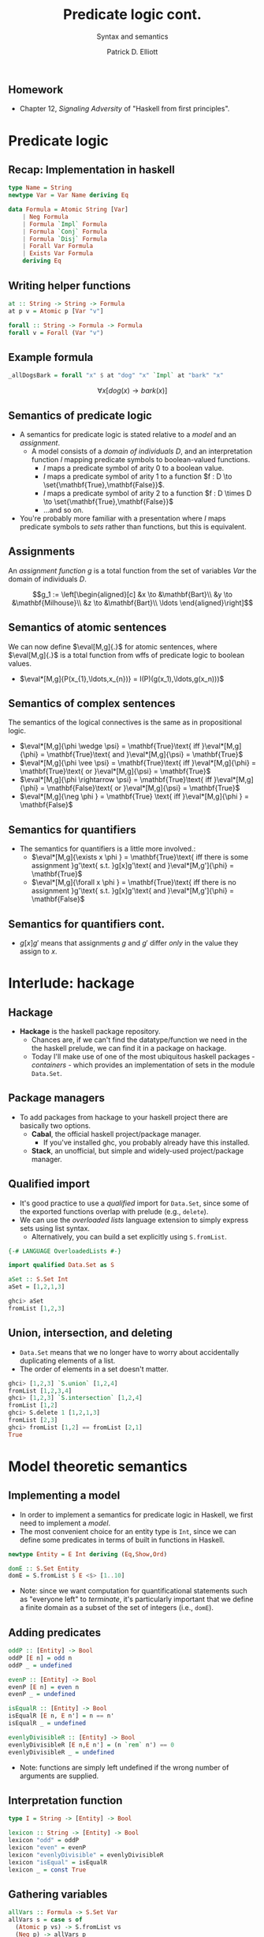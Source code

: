 #+title: Predicate logic cont.
#+subtitle: Syntax and semantics
#+author: Patrick D. Elliott
#+LATEX_HEADER_EXTRA: \input{slides-boilerplate}
#+EXPORT_FILE_NAME: ../docs/pred-cont
#+BEAMER_THEME: metropolis
#+BEAMER_COLOR_THEME: owl [snowy]
#+BEAMER_HEADER: \input{beamerplate.tex}
#+HTML_HEAD: <link rel="stylesheet" type="text/css" href="https://gongzhitaao.org/orgcss/org.css"/>
#+BEAMER_FONT_THEME: professionalfonts
#+LATEX_COMPILER: xelatex
#+OPTIONS: toc:nil H:2

** Homework

- Chapter 12, /Signaling Adversity/ of "Haskell from first principles".

* Predicate logic

** Recap: Implementation in haskell

#+begin_src haskell
type Name = String
newtype Var = Var Name deriving Eq
  
data Formula = Atomic String [Var]
    | Neg Formula
    | Formula `Impl` Formula
    | Formula `Conj` Formula
    | Formula `Disj` Formula
    | Forall Var Formula
    | Exists Var Formula
    deriving Eq
#+end_src

** Writing helper functions

#+begin_src haskell
at :: String -> String -> Formula
at p v = Atomic p [Var "v"]
  
forall :: String -> Formula -> Formula
forall v = Forall (Var "v")
#+end_src

** Example formula

#+begin_src haskell
_allDogsBark = forall "x" $ at "dog" "x" `Impl` at "bark" "x"
#+end_src

\[\forall x[dog(x) \rightarrow bark(x)]\]



** Semantics of predicate logic

- A semantics for predicate logic is stated relative to a /model/ and an /assignment/.
  * A model consists of a /domain of individuals/ \(D\), and an interpretation function \(I\) mapping predicate symbols to boolean-valued functions.
    * \(I\) maps a predicate symbol of arity \(0\) to a boolean value.
    * \(I\) maps a predicate symbol of arity \(1\) to a function \(f : D \to \set{\mathbf{True},\mathbf{False}}\).
    * \(I\) maps a predicate symbol of arity \(2\) to a function \(f : D \times D \to \set{\mathbf{True},\mathbf{False}}\)
    * ...and so on.
- You're probably more familiar with a presentation where \(I\) maps predicate symbols to /sets/ rather than functions, but this is equivalent.

** Assignments  

An /assignment function/ \(g\) is a total function from the set of variables \(Var\) the domain of individuals \(D\).

\[g_1 := \left[\begin{aligned}[c]
&x \to &\mathbf{Bart}\\
&y \to &\mathbf{Milhouse}\\
&z \to &\mathbf{Bart}\\
\ldots
\end{aligned}\right]\]

** Semantics of atomic sentences 

We can now define \(\eval[M,g]{.}\) for atomic sentences, where \(\eval[M,g]{.}\) is a total function from wffs of predicate logic to boolean values.

- \(\eval*[M,g]{P(x_{1},\ldots,x_{n})} = I(P)(g(x_1),\ldots,g(x_n)))\)

** Semantics of complex sentences  

The semantics of the logical connectives is the same as in propositional logic.

- \(\eval*[M,g]{\phi \wedge \psi} = \mathbf{True}\text{ iff }\eval*[M,g]{\phi} = \mathbf{True}\text{ and }\eval*[M,g]{\psi} = \mathbf{True}\)
- \(\eval*[M,g]{\phi \vee \psi} = \mathbf{True}\text{ iff }\eval*[M,g]{\phi} = \mathbf{True}\text{ or }\eval*[M,g]{\psi} = \mathbf{True}\)
- \(\eval*[M,g]{\phi \rightarrow \psi} = \mathbf{True}\text{ iff }\eval*[M,g]{\phi} = \mathbf{False}\text{ or }\eval*[M,g]{\psi} = \mathbf{True}\)
- \(\eval*[M,g]{\neg \phi } = \mathbf{True} \text{ iff }\eval*[M,g]{\phi } = \mathbf{False}\)
  
** Semantics for quantifiers

- The semantics for quantifiers is a little more involved.:
  * \(\eval*[M,g]{\exists x \phi } = \mathbf{True}\text{ iff there is some assignment }g'\text{ s.t. }g[x]g'\text{ and }\eval*[M,g']{\phi} = \mathbf{True}\)
  * \(\eval*[M,g]{\forall x \phi } = \mathbf{True}\text{ iff there is no assignment }g'\text{ s.t. }g[x]g'\text{ and }\eval*[M,g']{\phi} = \mathbf{False}\)

** Semantics for quantifiers cont.

- \(g[x]g'\) means that assignments \(g\) and \(g'\) differ /only/ in the value they assign to \(x\).
  
* Interlude: hackage

** Hackage

- *Hackage* is the haskell package repository.
  * Chances are, if we can't find the datatype/function we need in the the haskell prelude, we can find it in a package on hackage. 
  * Today I'll make use of one of the most ubiquitous haskell packages - /containers/ - which provides an implementation of sets in the module ~Data.Set~.
    
#+ATTR_LATEX: :width 1\textwidth
[[./img/containers.png]]

** Package managers

- To add packages from hackage to your haskell project there are basically two options.
  * *Cabal*, the official haskell project/package manager.
    * If you've installed ghc, you probably already have this installed.
  * *Stack*, an unofficial, but simple and widely-used project/package manager. 
  

** Qualified import

- It's good practice to use a /qualified/ import for ~Data.Set~, since some of the exported functions overlap with prelude (e.g., ~delete~).
- We can use the /overloaded lists/ language extension to simply express sets using list syntax.
  * Alternatively, you can build a set explicitly using ~S.fromList~.

#+begin_src haskell
{-# LANGUAGE OverloadedLists #-}

import qualified Data.Set as S

aSet :: S.Set Int
aSet = [1,2,1,3]
#+end_src

#+begin_src haskell
  ghci> aSet
  fromList [1,2,3]
#+end_src

** Union, intersection, and deleting

- ~Data.Set~ means that we no longer have to worry about accidentally duplicating elements of a list.
- The order of elements in a set doesn't matter.
  
#+begin_src haskell
  ghci> [1,2,3] `S.union` [1,2,4]
  fromList [1,2,3,4]
  ghci> [1,2,3] `S.intersection` [1,2,4]
  fromList [1,2]
  ghci> S.delete 1 [1,2,1,3]
  fromList [2,3]
  ghci> fromList [1,2] == fromList [2,1]
  True
#+end_src

* Model theoretic semantics
  
** Implementing a model

- In order to implement a semantics for predicate logic in Haskell, we first need to implement a /model/.
- The most convenient choice for an entity type is ~Int~, since we can define some predicates in terms of built in functions in Haskell.

#+begin_src haskell
newtype Entity = E Int deriving (Eq,Show,Ord)

domE :: S.Set Entity
domE = S.fromList $ E <$> [1..10]
#+end_src

- Note: since we want computation for quantificational statements such as "everyone left" to /terminate/, it's particularly important that we define a finite domain as a subset of the set of integers (i.e., ~domE~).
  
** Adding predicates

#+begin_src haskell
  oddP :: [Entity] -> Bool
  oddP [E n] = odd n
  oddP _ = undefined

  evenP :: [Entity] -> Bool
  evenP [E n] = even n
  evenP _ = undefined

  isEqualR :: [Entity] -> Bool
  isEqualR [E n, E n'] = n == n'
  isEqualR _ = undefined

  evenlyDivisibleR :: [Entity] -> Bool
  evenlyDivisibleR [E n,E n'] = (n `rem` n') == 0
  evenlyDivisibleR _ = undefined
#+end_src

- Note: functions are simply left undefined if the wrong number of arguments are supplied.
  
** Interpretation function

#+begin_src haskell
type I = String -> [Entity] -> Bool

lexicon :: String -> [Entity] -> Bool
lexicon "odd" = oddP
lexicon "even" = evenP
lexicon "evenlyDivisible" = evenlyDivisibleR
lexicon "isEqual" = isEqualR
lexicon _ = const True
#+end_src
  
** Gathering variables

#+begin_src haskell
allVars :: Formula -> S.Set Var
allVars s = case s of
  (Atomic p vs) -> S.fromList vs
  (Neg p) -> allVars p
  (p `Impl` q) -> allVars p `S.union` allVars q
  (p `Conj` q) -> allVars p `S.union` allVars q
  (p `Disj` q) -> allVars p `S.union` allVars q
  (Forall v p) -> v `S.insert` allVars p
  (Exists v p) -> v `S.insert` allVars p
#+end_src

** Making assignments

#+begin_src haskell
import Control.Monad (replicateM)

mkAssignments :: [Var] -> [Entity] -> S.Set Assignment
mkAssignments vs d = S.fromList [M.fromList $ zip vs es | es <- replicateM (length vs) d]
#+end_src

** Eval

#+begin_src haskell
import qualified Data.Map as M

type Dom = S.Set Entity

eval :: I -> Dom -> Assignment -> Formula -> Bool
eval i d g (Atomic p vs) = i p [ g M.! v | v <- vs]
eval i d g (Neg p) = not $ eval i d g p
eval i d g (p `Conj` q) = eval i d g p && eval i d g q
eval i d g (p `Disj` q) = eval i d g p || eval i d g q
eval i d g (p `Impl` q) = not (eval i d g p) || eval i d g q
eval i d g (Exists v p) = undefined
#+end_src

** Quantification via generalized conjunction/disjunction

#+begin_src haskell
eval i d g (Exists v p) = disjoin [ eval i d (modify g v x) p | x <- S.toList d]
eval i d g (Forall v p) = conjoin [eval i d (modify g v x) p | x <- S.toList d]
#+end_src

* ~Maybe~

** The ~Maybe~ datatype

#+begin_src haskell
  data Maybe a = Nothing | Just a
#+end_src

~Maybe~ is used to explictly reason about undefinedness.

** Writing a function with ~Maybe~

- We use ~Maybe~ to write partial functions.
- For example, here is a safe version of ~head~ using ~Maybe~:

#+begin_src haskell
  safeHead :: [a] -> Maybe a
  safeHead [] = Nothing
  safeHead (x:xs) = Just x
#+end_src

** Kinds

- Kinds are types /one level up/, used to describe the types of /type constructors/ such as ~Maybe~.
  
#+begin_src haskell
  ghci> :kind Int
  Int :: *
  ghci> :k Bool
  Bool :: *
  ghci> :k Char
  Char :: *
#+end_src

** Higher-kinded types

Here is a datatype isomorphic to ~Maybe~:

#+begin_src haskell
  data Example a = Blah | Woot a
#+end_src

- *Question:* what is the /kind/ of ~Example~
  
** More higher-kinded types

- *Question:* What is the kind of ~Maybe~?
- *Question:* What is kind of the tuple type constructor ~(,)~?
- *Question:* What is kind of the list type constructor ~[]~?
- *Question:* What is kind of the function type constructor ~(->)~?
  
** Applying type constructors

Which of the following are concrete types?

#+begin_src haskell
  ghci> :k Maybe Maybe
  ghci> :k Maybe Bool 
  ghci> :k Example (Maybe (Maybe Bool))
  ghci> :k Maybe Example 
  ghci> :l Maybe (Example Int)
#+end_src

** Functors

- A functor is a way to apply a function over or around some immutable structure.
- Functors are a notion from category theory (a mapping from categories to categories), implemented in Haskell as a /type-class/.
- Remember, type-classes categorize types based on certain well-defined behaviours.
  
** The functor type-class

#+begin_src haskell
  class Functor f where
    fmap :: (a -> b) -> f a -> f b
#+end_src

Notice that \(f\) is a /higher-kinded type/.

** Examples of ~fmap~

#+begin_src haskell
  ghci> fmap (\x -> x > 3) [1..6]
  [False,False,False,True,True,True]
  ghci> fmap not (Just True)
  Just False
  ghci> fmap not Nothing
  Nothing
#+end_src

This means that ~[]~ and ~Maybe~ are both higher-kinded types which implement the typeclass ~Functor~.

** ~fmap~ as function application

#+begin_src haskell
  (<$>) :: Functor f => 
    (a -> b) -> f a -> f b
  ($) :: 
    (a -> b) ->   a ->   b
#+end_src

#+begin_src haskell
  ghci> (\n -> n+1) <$> Just 3
  Just 4
#+end_src

** Functor laws

- Instances of the ~Functor~ type class should abide by two basic laws.
  * *Alert:* ghci won't always warn you if you write a functor instance that doesn't obey these laws!
- The laws are:
  * Identity.
  * Composition.
    
** The identity law

#+begin_src haskell
  fmap id == id
#+end_src

- *Question:* what are the types of ~fmap~ and ~id~ in this expression?
- *Question:* what does this law guarantee?
  
** Composition

#+begin_src haskell
  fmap (f . g) == fmap f . fmap g
#+end_src

- If we compose two functions and ~fmap~ over some structure, we should get the same result as if we mapped and then composed them.
  
#+begin_src haskell
  fmap ((+1) . (*2)) [1..5]
  fmap (+1) . fmap (*2) $ [1..5]
#+end_src

** Mapping into structures

By composing ~fmap~ with itself we can tunnel into complex expressions.

#+begin_src haskell
  (fmap . fmap) (++ "lol") (Just ["Hi,","Hello"])
#+end_src

- *Exercise:* normalize this expression by hand.


** 
   :PROPERTIES:
   :BEAMER_opt: label=findings,standout
   :END:
 
   \(\mathscr{Fin}\)

** References

#+print_bibliography:

# Local Variables:
# org-latex-src-block-backend: engraved
# End:

